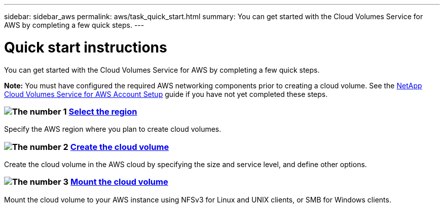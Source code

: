---
sidebar: sidebar_aws
permalink: aws/task_quick_start.html
summary: You can get started with the Cloud Volumes Service for AWS by completing a few quick steps.
---

= Quick start instructions
:hardbreaks:
:nofooter:
:icons: font
:linkattrs:
:imagesdir: ./media/
:keywords: cloud volumes, amazon web services, AWS, documentation, help

[.lead]
You can get started with the Cloud Volumes Service for AWS by completing a few quick steps.

*Note:* You must have configured the required AWS networking components prior to creating a cloud volume. See the link:media/cvs_aws_account_setup.pdf[NetApp Cloud Volumes Service for AWS Account Setup] guide if you have not yet completed these steps.

[discrete]
=== image:number1.png[The number 1] link:task_selecting_region.html[Select the region]
[role="quick-margin-para"]
Specify the AWS region where you plan to create cloud volumes.

[discrete]
=== image:number2.png[The number 2] link:task_creating_cloud_volumes_for_aws.html[Create the cloud volume]
[role="quick-margin-para"]
Create the cloud volume in the AWS cloud by specifying the size and service level, and define other options.

[discrete]
=== image:number3.png[The number 3] link:task_mounting_cloud_volumes_for_aws.html[Mount the cloud volume]
[role="quick-margin-para"]
Mount the cloud volume to your AWS instance using NFSv3 for Linux and UNIX clients, or SMB for Windows clients.
